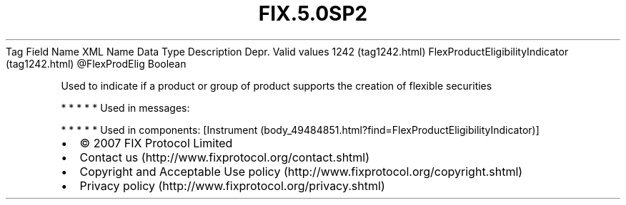 .TH FIX.5.0SP2 "" "" "Tag #1242"
Tag
Field Name
XML Name
Data Type
Description
Depr.
Valid values
1242 (tag1242.html)
FlexProductEligibilityIndicator (tag1242.html)
\@FlexProdElig
Boolean
.PP
Used to indicate if a product or group of product supports the
creation of flexible securities
.PP
   *   *   *   *   *
Used in messages:
.PP
   *   *   *   *   *
Used in components:
[Instrument (body_49484851.html?find=FlexProductEligibilityIndicator)]

.PD 0
.P
.PD

.PP
.PP
.IP \[bu] 2
© 2007 FIX Protocol Limited
.IP \[bu] 2
Contact us (http://www.fixprotocol.org/contact.shtml)
.IP \[bu] 2
Copyright and Acceptable Use policy (http://www.fixprotocol.org/copyright.shtml)
.IP \[bu] 2
Privacy policy (http://www.fixprotocol.org/privacy.shtml)
